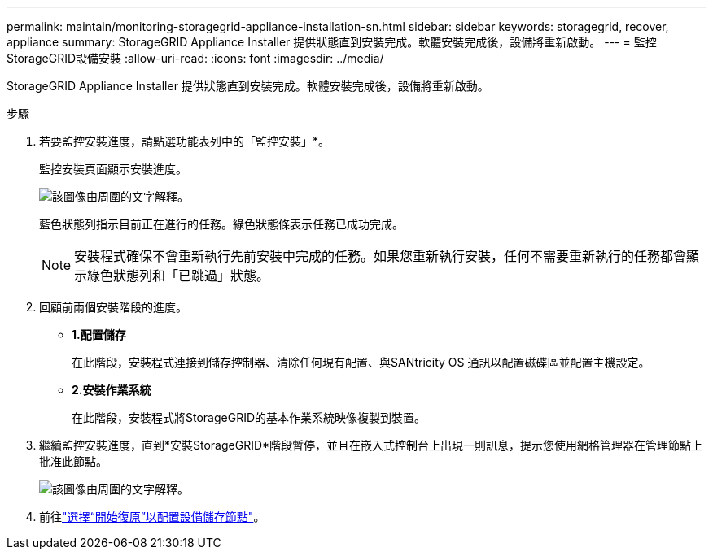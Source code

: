 ---
permalink: maintain/monitoring-storagegrid-appliance-installation-sn.html 
sidebar: sidebar 
keywords: storagegrid, recover, appliance 
summary: StorageGRID Appliance Installer 提供狀態直到安裝完成。軟體安裝完成後，設備將重新啟動。 
---
= 監控StorageGRID設備安裝
:allow-uri-read: 
:icons: font
:imagesdir: ../media/


[role="lead"]
StorageGRID Appliance Installer 提供狀態直到安裝完成。軟體安裝完成後，設備將重新啟動。

.步驟
. 若要監控安裝進度，請點選功能表列中的「監控安裝」*。
+
監控安裝頁面顯示安裝進度。

+
image::../media/monitor_installation_configure_storage.gif[該圖像由周圍的文字解釋。]

+
藍色狀態列指示目前正在進行的任務。綠色狀態條表示任務已成功完成。

+

NOTE: 安裝程式確保不會重新執行先前安裝中完成的任務。如果您重新執行安裝，任何不需要重新執行的任務都會顯示綠色狀態列和「已跳過」狀態。

. 回顧前兩個安裝階段的進度。
+
** *1.配置儲存*
+
在此階段，安裝程式連接到儲存控制器、清除任​​何現有配置、與SANtricity OS 通訊以配置磁碟區並配置主機設定。

** *2.安裝作業系統*
+
在此階段，安裝程式將StorageGRID的基本作業系統映像複製到裝置。



. 繼續監控安裝進度，直到*安裝StorageGRID*階段暫停，並且在嵌入式控制台上出現一則訊息，提示您使用網格管理器在管理節點上批准此節點。
+
image::../media/monitor_installation_install_sgws.gif[該圖像由周圍的文字解釋。]

. 前往link:selecting-start-recovery-to-configure-appliance-storage-node.html["選擇“開始復原”以配置設備儲存節點"]。

